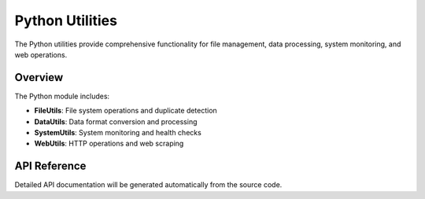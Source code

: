 Python Utilities
================

The Python utilities provide comprehensive functionality for file management,
data processing, system monitoring, and web operations.

Overview
--------

The Python module includes:

* **FileUtils**: File system operations and duplicate detection
* **DataUtils**: Data format conversion and processing
* **SystemUtils**: System monitoring and health checks
* **WebUtils**: HTTP operations and web scraping

API Reference
-------------

Detailed API documentation will be generated automatically from the source code.
